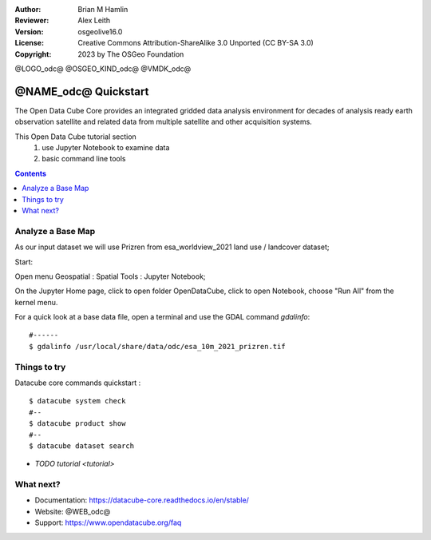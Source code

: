 :Author: Brian M Hamlin
:Reviewer: Alex Leith
:Version: osgeolive16.0
:License: Creative Commons Attribution-ShareAlike 3.0 Unported  (CC BY-SA 3.0)
:Copyright: 2023 by The OSGeo Foundation

@LOGO_odc@
@OSGEO_KIND_odc@
@VMDK_odc@


********************************************************************************
@NAME_odc@ Quickstart
********************************************************************************

The Open Data Cube Core provides an integrated gridded data
analysis environment for decades of analysis ready earth observation
satellite and related data from multiple satellite and other acquisition
systems.

This Open Data Cube tutorial section 
  1) use Jupyter Notebook to examine data
  2) basic command line tools


.. contents:: Contents
   :local:

Analyze a Base Map
==================

As our input dataset we will use Prizren from esa_worldview_2021 land use / landcover dataset;

Start:

Open menu Geospatial : Spatial Tools : Jupyter Notebook;  

On the Jupyter Home page, click to open folder OpenDataCube, click to open Notebook, choose "Run All" from the kernel menu.
 

For a quick look at a base data file, open a terminal and use the GDAL command `gdalinfo`:

::

  #------
  $ gdalinfo /usr/local/share/data/odc/esa_10m_2021_prizren.tif

..

Things to try
================================================================================


Datacube core commands quickstart :

::

  $ datacube system check
  #--
  $ datacube product show
  #--
  $ datacube dataset search
  
..


.. Documentation Links
   https://datacube-core.readthedocs.io/en/stable/
   https://docs.xarray.dev/en/v0.16.1/


* `TODO tutorial <tutorial>`

What next?
==========

* Documentation: https://datacube-core.readthedocs.io/en/stable/
* Website: @WEB_odc@
* Support: https://www.opendatacube.org/faq


